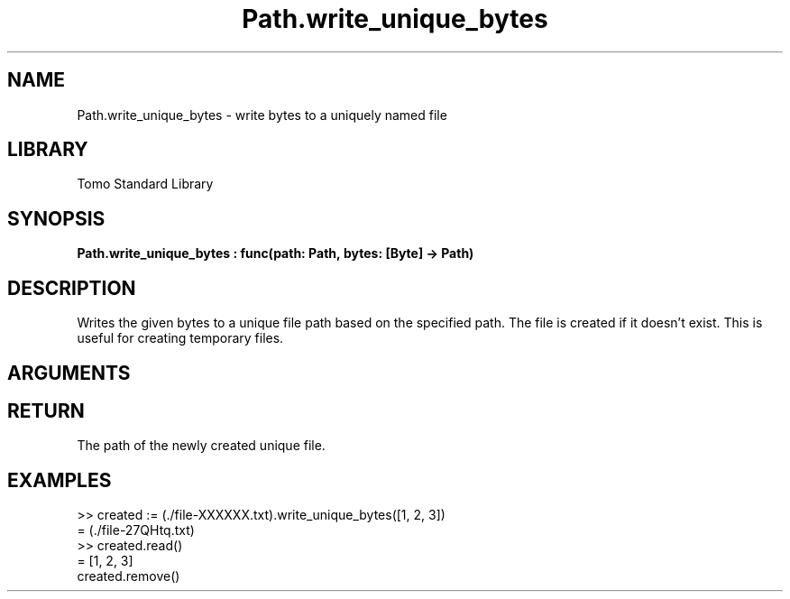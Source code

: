 '\" t
.\" Copyright (c) 2025 Bruce Hill
.\" All rights reserved.
.\"
.TH Path.write_unique_bytes 3 2025-04-21T14:58:16.951520 "Tomo man-pages"
.SH NAME
Path.write_unique_bytes \- write bytes to a uniquely named file
.SH LIBRARY
Tomo Standard Library
.SH SYNOPSIS
.nf
.BI Path.write_unique_bytes\ :\ func(path:\ Path,\ bytes:\ [Byte]\ ->\ Path)
.fi
.SH DESCRIPTION
Writes the given bytes to a unique file path based on the specified path. The file is created if it doesn't exist. This is useful for creating temporary files.


.SH ARGUMENTS

.TS
allbox;
lb lb lbx lb
l l l l.
Name	Type	Description	Default
path	Path	The base path for generating the unique file. This path must include the string `XXXXXX` in the file base name. 	-
bytes	[Byte]	The bytes to write to the file. 	-
.TE
.SH RETURN
The path of the newly created unique file.

.SH EXAMPLES
.EX
>> created := (./file-XXXXXX.txt).write_unique_bytes([1, 2, 3])
= (./file-27QHtq.txt)
>> created.read()
= [1, 2, 3]
created.remove()
.EE

